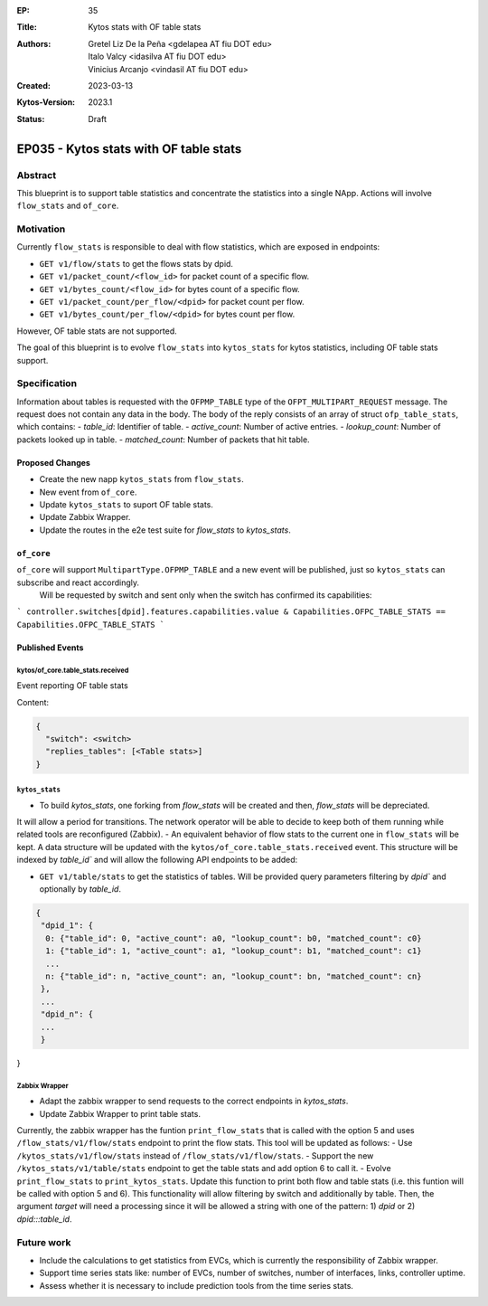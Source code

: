 :EP: 35
:Title: Kytos stats with OF table stats
:Authors:
    - Gretel Liz De la Peña <gdelapea AT fiu DOT edu>
    - Italo Valcy <idasilva AT fiu DOT edu>
    - Vinicius Arcanjo <vindasil AT fiu DOT edu>
:Created: 2023-03-13
:Kytos-Version: 2023.1
:Status: Draft

***************************************
EP035 - Kytos stats with OF table stats
***************************************

Abstract
========

This blueprint is to support table statistics and concentrate the statistics into a single NApp.
Actions will involve ``flow_stats`` and ``of_core``.

Motivation
==========

Currently ``flow_stats`` is responsible to deal with flow statistics, which are exposed in endpoints:

- ``GET v1/flow/stats`` to get the flows stats by dpid.

- ``GET v1/packet_count/<flow_id>`` for packet count of a specific flow.

- ``GET v1/bytes_count/<flow_id>`` for bytes count of a specific flow.

- ``GET v1/packet_count/per_flow/<dpid>`` for packet count per flow.

- ``GET v1/bytes_count/per_flow/<dpid>`` for bytes count per flow.

However, OF table stats are not supported. 

The goal of this blueprint is to evolve ``flow_stats`` into ``kytos_stats`` for kytos statistics, including OF table stats support.

Specification
=============

Information about tables is requested with the ``OFPMP_TABLE`` type of the ``OFPT_MULTIPART_REQUEST`` message. 
The request does not contain any data in the body.
The body of the reply consists of an array of struct ``ofp_table_stats``, which contains:
- `table_id`: Identifier of table.
- `active_count`: Number of active entries.
- `lookup_count`: Number of packets looked up in table.
- `matched_count`: Number of packets that hit table. 

Proposed Changes
----------------

- Create the new napp ``kytos_stats`` from ``flow_stats``. 
- New event from ``of_core``.
- Update ``kytos_stats`` to suport OF table stats.
- Update Zabbix Wrapper.
- Update the routes in the e2e test suite for `flow_stats` to `kytos_stats`. 

``of_core``
-----------

``of_core`` will support ``MultipartType.OFPMP_TABLE`` and a new event will be published, just so ``kytos_stats`` can subscribe and react accordingly. 
 Will be requested by switch and sent only when the switch has confirmed its capabilities:
```
controller.switches[dpid].features.capabilities.value & Capabilities.OFPC_TABLE_STATS == Capabilities.OFPC_TABLE_STATS
```

Published Events
----------------

kytos/of_core.table_stats.received
~~~~~~~~~~~~~~~~~~~~~~~~~~~~~~~~~~

Event reporting OF table stats

Content:

.. code-block:: python3

   {
     "switch": <switch>
     "replies_tables": [<Table stats>]
   }


``kytos_stats``
~~~~~~~~~~~~~~

- To build `kytos_stats`, one forking from `flow_stats` will be created and then, `flow_stats` will be depreciated. 
It will allow a period for transitions. The network operator will be able to decide to keep both of them running while related tools are reconfigured (Zabbix).
- An equivalent behavior of flow stats to the current one in ``flow_stats`` will be kept.
A data structure will be updated with the ``kytos/of_core.table_stats.received`` event. 
This structure will be indexed by `table_id`` and will allow the following API endpoints to be added:

- ``GET v1/table/stats`` to get the statistics of tables. Will be provided query parameters filtering by `dpid`` and optionally by `table_id`.

.. code-block:: python3

   {
    "dpid_1": {
     0: {"table_id": 0, "active_count": a0, "lookup_count": b0, "matched_count": c0}
     1: {"table_id": 1, "active_count": a1, "lookup_count": b1, "matched_count": c1}
     ...
     n: {"table_id": n, "active_count": an, "lookup_count": bn, "matched_count": cn}
    },
    ...
    "dpid_n": {
    ...
    }
}

Zabbix Wrapper
~~~~~~~~~~~~~~
- Adapt the zabbix wrapper to send requests to the correct endpoints in `kytos_stats`.
- Update Zabbix Wrapper to print table stats.

Currently, the zabbix wrapper has the funtion ``print_flow_stats`` that is called with the option 5 and uses ``/flow_stats/v1/flow/stats`` endpoint to print the flow stats. 
This tool will be updated as follows:
- Use ``/kytos_stats/v1/flow/stats`` instead of ``/flow_stats/v1/flow/stats``.
- Support the new ``/kytos_stats/v1/table/stats`` endpoint to get the table stats and add option 6 to call it.
- Evolve ``print_flow_stats`` to ``print_kytos_stats``. 
Update this function to print both flow and table stats (i.e. this funtion will be called with option 5 and 6).
This functionality will allow filtering by switch and additionally by table. 
Then, the argument `target` will need a processing since it will be allowed a string with one of the pattern: 1) `dpid` or 2) `dpid:::table_id`.

Future work
===========

- Include the calculations to get statistics from EVCs, which is currently the responsibility of Zabbix wrapper.
- Support time series stats like: number of EVCs, number of switches, number of interfaces, links, controller uptime.
- Assess whether it is necessary to include prediction tools from the time series stats.